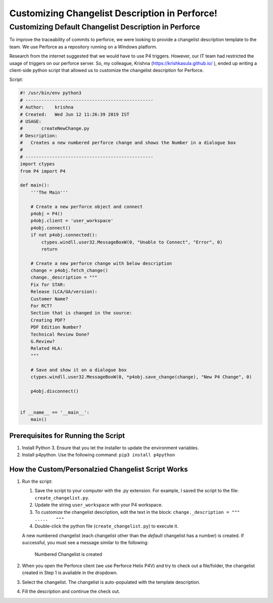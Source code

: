 ===============================================
Customizing Changelist Description in Perforce!
===============================================

Customizing Default Changelist Description in Perforce
======================================================

To improve the traceability of commits to perforce, we were looking to
provide a changelist description template to the team. We use Perforce
as a repository running on a Windows platform.

Research from the internet suggested that we would have to use P4
triggers. However, our IT team had restricted the usage of triggers on
our perforce server. So, my colleague, Krishna (https://krishkasula.github.io/
), ended up writing a client-side python script
that allowed us to customize the changelist description for Perforce.

Script:

.. code:: python


   #! /usr/bin/env python3
   # ------------------------------------------------
   # Author:    krishna
   # Created:   Wed Jun 12 11:26:39 2019 IST
   # USAGE:
   #       createNewChange.py
   # Description:
   #   Creates a new numbered perforce change and shows the Number in a dialogue box
   #
   # ------------------------------------------------
   import ctypes
   from P4 import P4

   def main():
       '''The Main'''

       # Create a new perforce object and connect
       p4obj = P4()
       p4obj.client = 'user_workspace'
       p4obj.connect()
       if not p4obj.connected():
           ctypes.windll.user32.MessageBoxW(0, "Unable to Connect", "Error", 0)
           return

       # Create a new perforce change with below description
       change = p4obj.fetch_change()
       change._description = """
       Fix for STAR:
       Release (LCA/GA/version):
       Customer Name?
       For RCT?
       Section that is changed in the source:
       Creating PDF?
       PDF Edition Number?
       Technical Review Done?
       G.Review?
       Related HLA:
       """

       # Save and show it on a dialogue box
       ctypes.windll.user32.MessageBoxW(0, *p4obj.save_change(change), "New P4 Change", 0)

       p4obj.disconnect()


   if __name__ == '__main__':
       main()

Prerequisites for Running the Script
------------------------------------

1. Install Python 3. Ensure that you let the installer to update the
   environment variables.
2. Install p4python. Use the following command:
   ``pip3 install p4python``

How the Custom/Personalzied Changelist Script Works
---------------------------------------------------

1. Run the script:

   1. Save the script to your computer with the .py extension. For
      example, I saved the script to the file: ``create_changelist.py``.
   2. Update the string ``user_workspace`` with your P4 workspace.
   3. To customize the changelist description, edit the text in the
      block: ``change._description = """    .....   """``
   4. Double-click the python file (``create_changelist.py``) to execute
      it.

   A new numbered changelist (each changelist other than the *default*
   changelist has a number) is created. If successful, you must see a
   message similar to the following:

   .. figure:: ./successful_command.png
      :alt: Numbered Changelist is created

      Numbered Changelist is created

2. When you open the Perforce client (we use Perforce Helix P4V) and try
   to check out a file/folder, the changelist created in Step 1 is
   available in the dropdown.
3. Select the changelist. The changelist is auto-populated with the
   template description.
4. Fill the description and continue the check out.

